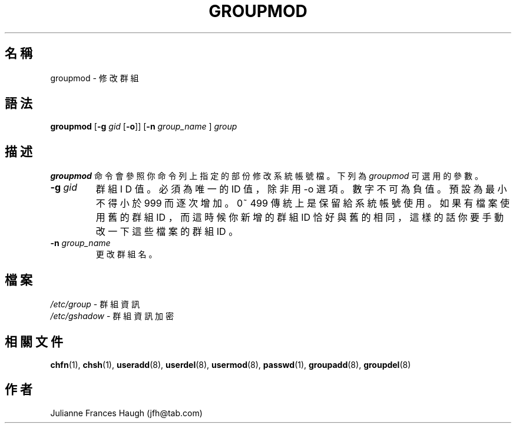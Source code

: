 .\" $Id: groupmod.8,v 1.7 2005/12/01 20:38:29 kloczek Exp $
.\" Copyright 1991, Julianne Frances Haugh
.\" All rights reserved.
.\"
.\" Redistribution and use in source and binary forms, with or without
.\" modification, are permitted provided that the following conditions
.\" are met:
.\" 1. Redistributions of source code must retain the above copyright
.\"    notice, this list of conditions and the following disclaimer.
.\" 2. Redistributions in binary form must reproduce the above copyright
.\"    notice, this list of conditions and the following disclaimer in the
.\"    documentation and/or other materials provided with the distribution.
.\" 3. Neither the name of Julianne F. Haugh nor the names of its contributors
.\"    may be used to endorse or promote products derived from this software
.\"    without specific prior written permission.
.\"
.\" THIS SOFTWARE IS PROVIDED BY JULIE HAUGH AND CONTRIBUTORS ``AS IS'' AND
.\" ANY EXPRESS OR IMPLIED WARRANTIES, INCLUDING, BUT NOT LIMITED TO, THE
.\" IMPLIED WARRANTIES OF MERCHANTABILITY AND FITNESS FOR A PARTICULAR PURPOSE
.\" ARE DISCLAIMED.  IN NO EVENT SHALL JULIE HAUGH OR CONTRIBUTORS BE LIABLE
.\" FOR ANY DIRECT, INDIRECT, INCIDENTAL, SPECIAL, EXEMPLARY, OR CONSEQUENTIAL
.\" DAMAGES (INCLUDING, BUT NOT LIMITED TO, PROCUREMENT OF SUBSTITUTE GOODS
.\" OR SERVICES; LOSS OF USE, DATA, OR PROFITS; OR BUSINESS INTERRUPTION)
.\" HOWEVER CAUSED AND ON ANY THEORY OF LIABILITY, WHETHER IN CONTRACT, STRICT
.\" LIABILITY, OR TORT (INCLUDING NEGLIGENCE OR OTHERWISE) ARISING IN ANY WAY
.\" OUT OF THE USE OF THIS SOFTWARE, EVEN IF ADVISED OF THE POSSIBILITY OF
.\" SUCH DAMAGE.
.TH GROUPMOD 8
.SH 名稱
groupmod \- 修 改 群 組
.SH 語法
\fBgroupmod\fR [\fB\-g\fR \fIgid \fR[\fB\-o\fR]] [\fB\-n\fR \fIgroup_name \fR] \fIgroup\fR
.SH 描述

\fBgroupmod\fR 命 令 會 參 照 你 命 令 列 上 指 定 的 部 份 
修 改 系 統 帳 號 檔 。 下 列 為 \fIgroupmod\fR 可 選 用 的 參 數 。

.IP "\fB\-g\fR \fIgid\fR"
群 組 I D 值 。
必 須 為 唯 一 的 ID 值 ， 除 非 用 \-o 選 項 。
數 字 不 可 為 負 值。預 設 為 最
小 不 得 小 於 999 而 逐 次 增 加 。 0~ 499 傳 統 上
是 保 留 給 系 統 帳 號 使 用 。
如 果 有 檔 案 使 用 舊 的 群 組 ID ， 而 這 時 候 你 新 增 的 群 組 ID
恰 好 與 舊 的 相 同 ， 這 樣 的 話
你 要 手 動 改 一 下 這 些 檔 案 的 群 組 ID 。
.IP "\fB\-n\fR \fIgroup_name\fR"
更 改 群 組 名 。
.SH 檔案
\fI/etc/group\fR \- 群 組 資 訊 
.br
\fI/etc/gshadow\fR \- 群 組 資 訊 加 密
.SH 相關文件
.BR chfn (1),
.BR chsh (1),
.BR useradd (8),
.BR userdel (8),
.BR usermod (8),
.BR passwd (1),
.BR groupadd (8),
.BR groupdel (8)
.SH 作者
Julianne Frances Haugh (jfh@tab.com)

